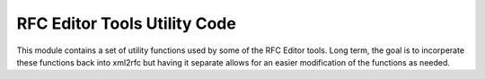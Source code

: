 RFC Editor Tools Utility Code
=============================

This module contains a set of utility functions used by some of the RFC Editor tools.
Long term, the goal is to incorperate these functions back into xml2rfc but having it
separate allows for an easier modification of the functions as needed.
